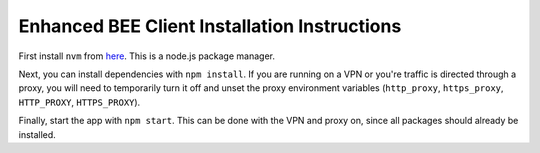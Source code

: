 Enhanced BEE Client Installation Instructions
---------------------------------------------

First install ``nvm`` from `here
<https://github.com/nvm-sh/nvm#installing-and-updating>`_. This is a node.js
package manager.

Next, you can install dependencies with ``npm install``. If you are running on a
VPN or you're traffic is directed through a proxy, you will need to temporarily
turn it off and unset the proxy environment variables (``http_proxy``,
``https_proxy``, ``HTTP_PROXY``, ``HTTPS_PROXY``).

Finally, start the app with ``npm start``. This can be done with the VPN and
proxy on, since all packages should already be installed.
